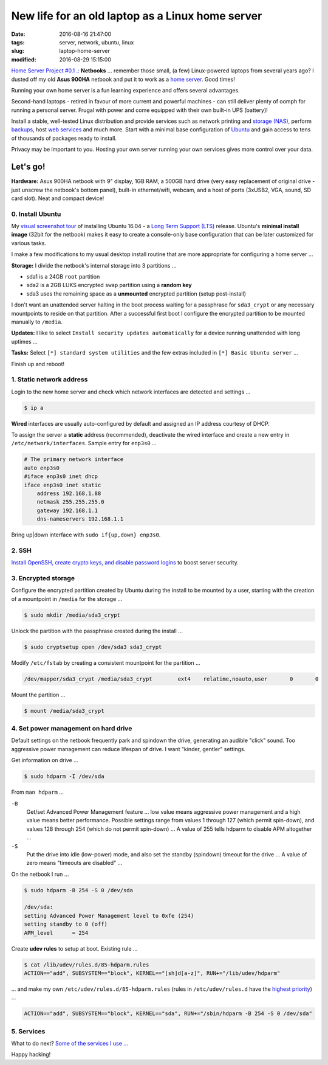 =================================================
New life for an old laptop as a Linux home server
=================================================

:date: 2016-08-16 21:47:00
:tags: server, network, ubuntu, linux
:slug: laptop-home-server
:modified: 2016-08-29 15:15:00

`Home Server Project #0.1 .: <http://www.circuidipity.com/raspberry-pi-home-server.html>`_ **Netbooks** ... remember those small, (a few) Linux-powered laptops from several years ago? I dusted off my old **Asus 900HA** netbook and put it to work as a `home server <http://www.circuidipity.com/tag-server.html>`_. Good times!

Running your own home server is a fun learning experience and offers several advantages.

Second-hand laptops -  retired in favour of more current and powerful machines - can still deliver plenty of oomph for running a personal server. Frugal with power and come equipped with their own built-in UPS (battery)!

Install a stable, well-tested Linux distribution and provide services such as network printing and `storage (NAS) <http://www.circuidipity.com/nas-raspberry-pi-sshfs.html>`_, perform `backups <http://www.circuidipity.com/incremental-backups-rsnapshot.html>`_, host `web services <http://www.circuidipity.com/php-nginx-postgresql.html>`_ and much more. Start with a minimal base configuration of `Ubuntu <http://www.circuidipity.com/tag-ubuntu.html>`_ and gain access to tens of thousands of packages ready to install.

Privacy may be important to you. Hosting your own server running your own services gives more control over your data.

Let's go!
=========

**Hardware:** Asus 900HA netbook with 9" display, 1GB RAM, a 500GB hard drive (very easy replacement of original drive - just unscrew the netbook's bottom panel), built-in ethernet/wifi, webcam, and a host of ports (3xUSB2, VGA, sound, SD card slot). Neat and compact device!

0. Install Ubuntu
-----------------

My `visual screenshot tour <http://www.circuidipity.com/ubuntu-trusty-install.html>`_ of installing Ubuntu 16.04 - a `Long Term Support (LTS) <https://wiki.ubuntu.com/Releases>`_ release. Ubuntu's **minimal install image** (32bit for the netbook) makes it easy to create a console-only base configuration that can be later customized for various tasks. 

I make a few modifications to my usual desktop install routine that are more appropriate for configuring a home server ...

**Storage:** I divide the netbook's internal storage into 3 partitions ...

* sda1 is a 24GB ``root`` partition 
* sda2 is a 2GB LUKS encrypted ``swap`` partition using a **random key**
* sda3 uses the remaining space as a **unmounted** encrypted partition (setup post-install)

.. image:: images/screenshot/ubuntuInstall/mount_point_none.png
    :alt: Mount point none                                                       
    :align: center                                                                 
    :width: 800px                                                                  
    :height: 600px

I don't want an unattended server halting in the boot process waiting for a passphrase for ``sda3_crypt`` or any necessary mountpoints to reside on that partition. After a successful first boot I configure the encrypted partition to be mounted manually to ``/media``.

**Updates:** I like to select ``Install security updates automatically`` for a device running unattended with long uptimes ...
                                                                                   
.. image:: images/screenshot/ubuntuInstall/300-1.png                               
    :alt: Install security updates                                                 
    :align: center                                                                 
    :width: 800px                                                                  
    :height: 600px                                                                 
                                                                                   
**Tasks:** Select ``[*] standard system utilities``  and the few extras included in ``[*] Basic Ubuntu server`` ...

.. image:: images/screenshot/ubuntuInstall/301-1.png
    :alt: Software selection                                                       
    :align: center                                                                 
    :width: 800px                                                                  
    :height: 600px

Finish up and reboot!

1. Static network address
-------------------------

Login to the new home server and check which network interfaces are detected and settings ...                    
                                                                                
.. code-block:: bash                                                            
                                                                                
    $ ip a                                                                      
                                                                                
**Wired** interfaces are usually auto-configured by default and assigned an IP address courtesy of DHCP.
                                                                                
To assign the server a **static** address (recommended), deactivate the wired interface and create a new entry in ``/etc/network/interfaces``. Sample entry for ``enp3s0`` ...
                                                                                
.. code-block:: bash                                                            
                                                                                
    # The primary network interface                                             
    auto enp3s0                                                                 
    #iface enp3s0 inet dhcp                                                     
    iface enp3s0 inet static                                                    
        address 192.168.1.88                                                    
        netmask 255.255.255.0                                                   
        gateway 192.168.1.1                                                     
        dns-nameservers 192.168.1.1                                             
                                                                                
Bring up|down interface with ``sudo if{up,down} enp3s0``.

2. SSH
------

`Install OpenSSH, create crypto keys, and disable password logins <http://www.circuidipity.com/secure-remote-access-using-ssh-keys.html>`_ to boost server security.

3. Encrypted storage
--------------------

Configure the encrypted partition created by Ubuntu during the install to be mounted by a user, starting with the creation of a mountpoint in ``/media`` for the storage ...

.. code-block:: bash

	$ sudo mkdir /media/sda3_crypt

Unlock the partition with the passphrase created during the install ...

.. code-block:: bash

	$ sudo cryptsetup open /dev/sda3 sda3_crypt

Modify ``/etc/fstab`` by creating a consistent mountpoint for the partition ... 

.. code-block:: bash

	/dev/mapper/sda3_crypt /media/sda3_crypt        ext4    relatime,noauto,user       0       0

Mount the partition ...

.. code-block:: bash

	$ mount /media/sda3_crypt

4. Set power management on hard drive
-------------------------------------

Default settings on the netbook frequently park and spindown the drive, generating an audible "click" sound. Too aggressive power management can reduce lifespan of drive. I want "kinder, gentler" settings.
                                                                                   
Get information on drive ...                                                     
                                                                                   
.. code-block:: bash                                                               
                                                                                   
    $ sudo hdparm -I /dev/sda                                                      

From ``man hdparm`` ...

``-B``                                                                             
    Get/set Advanced Power Management feature ... low value means aggressive power management and a high value means better performance. Possible settings range from values 1 through 127 (which permit spin-down), and values 128 through 254 (which do not permit spin-down) ... A value of 255 tells hdparm to disable APM altogether ...
                                                                                   
``-S``                                                                             
    Put the drive into idle (low-power) mode, and also set the standby (spindown) timeout for the drive ... A value of zero means "timeouts are disabled" ...
                                                                                   
On the netbook I run ...                                                         
                                                                                   
.. code-block:: bash                                                               
                                                                                   
    $ sudo hdparm -B 254 -S 0 /dev/sda                                             
                                                                                   
    /dev/sda:                                                                        
    setting Advanced Power Management level to 0xfe (254)                            
    setting standby to 0 (off)                                                       
    APM_level      = 254                                                           
                                                                                   
Create **udev rules** to setup at boot. Existing rule ...                         
                                                                                   
.. code-block:: bash                                                               
                                                                                   
    $ cat /lib/udev/rules.d/85-hdparm.rules                                          
    ACTION=="add", SUBSYSTEM=="block", KERNEL=="[sh]d[a-z]", RUN+="/lib/udev/hdparm"
                                                                                     
... and make my own ``/etc/udev/rules.d/85-hdparm.rules`` (rules in ``/etc/udev/rules.d`` have the `highest priority <http://manpages.ubuntu.com/manpages/wily/man7/udev.7.html>`_) ...
                                                                                   
.. code-block:: bash                                                               
                                                                                   
    ACTION=="add", SUBSYSTEM=="block", KERNEL=="sda", RUN+="/sbin/hdparm -B 254 -S 0 /dev/sda"

5. Services
-----------

What to do next? `Some of the services I use ... <http://www.circuidipity.com/raspberry-pi-home-server.html>`_

Happy hacking!
